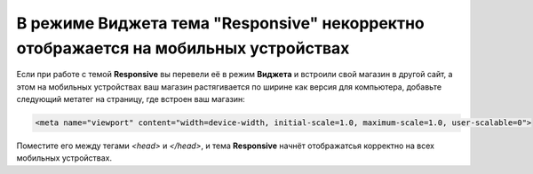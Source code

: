 ************************************************************************************
В режиме Виджета тема "Responsive" некорректно отображается на мобильных устройствах
************************************************************************************

Если при работе с темой **Responsive** вы перевели её в режим **Виджета** и встроили свой магазин в другой сайт, а этом на мобильных устройствах ваш магазин растягивается по ширине как версия для компьютера, добавьте следующий метатег на страницу, где встроен ваш магазин:

.. code-block:: none

    <meta name="viewport" content="width=device-width, initial-scale=1.0, maximum-scale=1.0, user-scalable=0">

Поместите его между тегами *<head>* и *</head>*, и тема **Responsive** начнёт отображатсья корректно на всех мобильных устройствах.

